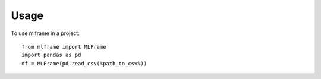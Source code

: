=====
Usage
=====

To use mlframe in a project::

    from mlframe import MLFrame
    import pandas as pd
    df = MLFrame(pd.read_csv(%path_to_csv%))

